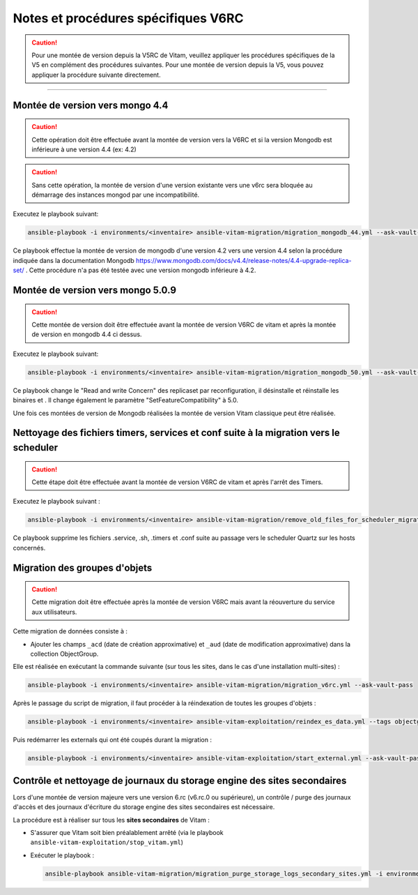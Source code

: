 Notes et procédures spécifiques V6RC
##################################

.. caution:: Pour une montée de version depuis la V5RC de Vitam, veuillez appliquer les procédures spécifiques de la V5 en complément des procédures suivantes. Pour une montée de version depuis la V5, vous pouvez appliquer la procédure suivante directement.

####################################

Montée de version vers mongo 4.4
----------------------------------------------

.. caution:: Cette opération doit être effectuée avant la montée de version vers la V6RC et si la version Mongodb est inférieure à une version 4.4 (ex: 4.2)

.. caution:: Sans cette opération, la montée de version d'une version existante vers une v6rc sera bloquée au démarrage des instances mongod par une incompatibilité.

Executez le playbook suivant:

.. code-block:: bash

     ansible-playbook -i environments/<inventaire> ansible-vitam-migration/migration_mongodb_44.yml --ask-vault-pass

Ce playbook effectue la montée de version de mongodb d'une version 4.2 vers une version 4.4 selon la procédure indiquée dans la documentation Mongodb
https://www.mongodb.com/docs/v4.4/release-notes/4.4-upgrade-replica-set/ . Cette procédure n'a pas été testée avec une version mongodb inférieure à 4.2.


Montée de version vers mongo 5.0.9
-----------------------------------

.. caution:: Cette montée de version doit être effectuée avant la montée de version V6RC de vitam et après la montée de version en mongodb 4.4 ci dessus.

Executez le playbook suivant:

.. code-block:: bash

    ansible-playbook -i environments/<inventaire> ansible-vitam-migration/migration_mongodb_50.yml --ask-vault-pass

Ce playbook change le "Read and write Concern" des replicaset par reconfiguration, il désinstalle et réinstalle les binaires et . Il change également le paramètre
"SetFeatureCompatibility" à 5.0.

Une fois ces montées de version de Mongodb réalisées la montée de version Vitam classique peut être réalisée.


Nettoyage des fichiers timers, services et conf suite à la migration vers le scheduler
--------------------------------------------------------------------------------------

.. caution:: Cette étape doit être effectuée avant la montée de version V6RC de vitam et après l'arrêt des Timers.

Executez le playbook suivant :

.. code-block:: bash

    ansible-playbook -i environments/<inventaire> ansible-vitam-migration/remove_old_files_for_scheduler_migration.yml --ask-vault-pass

Ce playbook supprime les fichiers .service, .sh, .timers et .conf suite au passage vers le scheduler Quartz sur les hosts concernés.


Migration des groupes d'objets
-----------------------------------

.. caution:: Cette migration doit être effectuée après la montée de version V6RC mais avant la réouverture du service aux utilisateurs.

Cette migration de données consiste à :

- Ajouter les champs ``_acd`` (date de création approximative) et ``_aud`` (date de modification approximative) dans la collection ObjectGroup.

Elle est réalisée en exécutant la commande suivante (sur tous les sites, dans le cas d'une installation multi-sites) :

.. code-block:: bash

    ansible-playbook -i environments/<inventaire> ansible-vitam-migration/migration_v6rc.yml --ask-vault-pass

Après le passage du script de migration, il faut procéder à la réindexation de toutes les groupes d'objets :

.. code-block:: bash

    ansible-playbook -i environments/<inventaire> ansible-vitam-exploitation/reindex_es_data.yml --tags objectgroup --ask-vault-pass

Puis redémarrer les externals qui ont été coupés durant la migration :

.. code-block:: bash

    ansible-playbook -i environments/<inventaire> ansible-vitam-exploitation/start_external.yml --ask-vault-pass

Contrôle et nettoyage de journaux du storage engine des sites secondaires
-------------------------------------------------------------------------

Lors d'une montée de version majeure vers une version 6.rc (v6.rc.0 ou supérieure), un contrôle / purge des journaux d'accès et des journaux d'écriture du storage engine des sites secondaires est nécessaire.

La procédure est à réaliser sur tous les **sites secondaires** de Vitam :

- S'assurer que Vitam soit bien préalablement arrêté (via le playbook ``ansible-vitam-exploitation/stop_vitam.yml``)
- Exécuter le playbook :

  .. code-block:: bash

     ansible-playbook ansible-vitam-migration/migration_purge_storage_logs_secondary_sites.yml -i environments/hosts.{env} --ask-vault-pass
